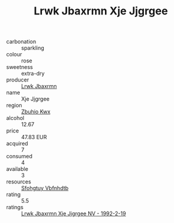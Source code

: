 :PROPERTIES:
:ID:                     1ed6376c-6bad-4fdb-a830-8b97512cf69c
:END:
#+TITLE: Lrwk Jbaxrmn Xje Jjgrgee 

- carbonation :: sparkling
- colour :: rose
- sweetness :: extra-dry
- producer :: [[id:a9621b95-966c-4319-8256-6168df5411b3][Lrwk Jbaxrmn]]
- name :: Xje Jjgrgee
- region :: [[id:36bcf6d4-1d5c-43f6-ac15-3e8f6327b9c4][Zbuhio Kwx]]
- alcohol :: 12.67
- price :: 47.83 EUR
- acquired :: 7
- consumed :: 4
- available :: 3
- resources :: [[id:6769ee45-84cb-4124-af2a-3cc72c2a7a25][Sfohgtuy Vbfnhdtb]]
- rating :: 5.5
- ratings :: [[id:26a83b2f-7f86-4e70-b388-9967d6a44e45][Lrwk Jbaxrmn Xje Jjgrgee NV - 1992-2-19]]


